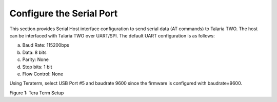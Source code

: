 .. _at cmds config serial port:

Configure the Serial Port 
--------------------------

This section provides Serial Host interface configuration to send serial
data (AT commands) to Talaria TWO. The host can be interfaced with
Talaria TWO over UART/SPI. The default UART configuration is as follows:

a. Baud Rate: 115200bps

b. Data: 8 bits

c. Parity: None

d. Stop bits: 1 bit

e. Flow Control: None

Using Teraterm, select USB Port #5 and baudrate 9600 since the firmware
is configured with baudrate=9600.

|image3|

.. rst-class:: imagefiguesclass
Figure 1: Tera Term Setup

.. |image3| image:: media/image3.png
   :width: 8in
